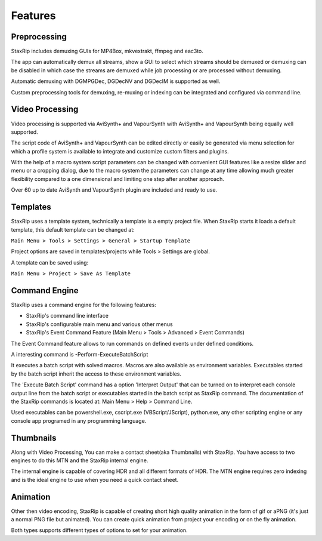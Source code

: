Features
========

Preprocessing
-------------

StaxRip includes demuxing GUIs for MP4Box, mkvextrakt, ffmpeg and eac3to.

The app can automatically demux all streams, show a GUI to select which streams should be demuxed or demuxing can be disabled in which case the streams are demuxed while job processing or are processed without demuxing.

Automatic demuxing with DGMPGDec, DGDecNV and DGDecIM is supported as well.

Custom preprocessing tools for demuxing, re-muxing or indexing can be integrated and configured via command line.


Video Processing
----------------

Video processing is supported via AviSynth+ and VapourSynth with AviSynth+ and VapourSynth being equally well supported.

The script code of AviSynth+ and VapourSynth can be edited directly or easily be generated via menu selection for which a profile system is available to integrate and customize custom filters and plugins.

With the help of a macro system script parameters can be changed with convenient GUI features like a resize slider and menu or a cropping dialog, due to the macro system the parameters can change at any time allowing much greater flexibility compared to a one dimensional and limiting one step after another approach.

Over 60 up to date AviSynth and VapourSynth plugin are included and ready to use.


Templates
---------

StaxRip uses a template system, technically a template is a empty project file. When StaxRip starts it loads a default template, this default template can be changed at:

``Main Menu > Tools > Settings > General > Startup Template``

Project options are saved in templates/projects while Tools > Settings are global.

A template can be saved using:

``Main Menu > Project > Save As Template``


Command Engine
--------------

StaxRip uses a command engine for the following features:

- StaxRip's command line interface
- StaxRip's configurable main menu and various other menus
- StaxRip's Event Command Feature (Main Menu > Tools > Advanced > Event Commands)

The Event Command feature allows to run commands on defined events under defined conditions.

A interesting command is -Perform-ExecuteBatchScript

It executes a batch script with solved macros. Macros are also available as environment variables. Executables started by the batch script inherit the access to these environment variables.

The 'Execute Batch Script' command has a option 'Interpret Output' that can be turned on to interpret each console output line from the batch script or executables started in the batch script as StaxRip command. The documentation of the StaxRip commands is located at: Main Menu > Help > Command Line.

Used executables can be powershell.exe, cscript.exe (VBScript/JScript), python.exe, any other scripting engine or any console app programed in any programming language.

Thumbnails
----------

Along with Video Processing, You can make a contact sheet(aka Thumbnails) with StaxRip. You have access to two engines to do this MTN and the StaxRip internal engine. 
 
The internal engine is capable of covering HDR and all different formats of HDR. The MTN engine requires zero indexing and is the ideal engine to use when you need a quick contact sheet.

Animation
---------

Other then video encoding, StaxRip is capable of creating short high quality animation in the form of gif or aPNG (it's just a normal PNG file but animated). You can create quick animation from project your encoding or on the fly animation. 

Both types supports different types of options to set for your animation.